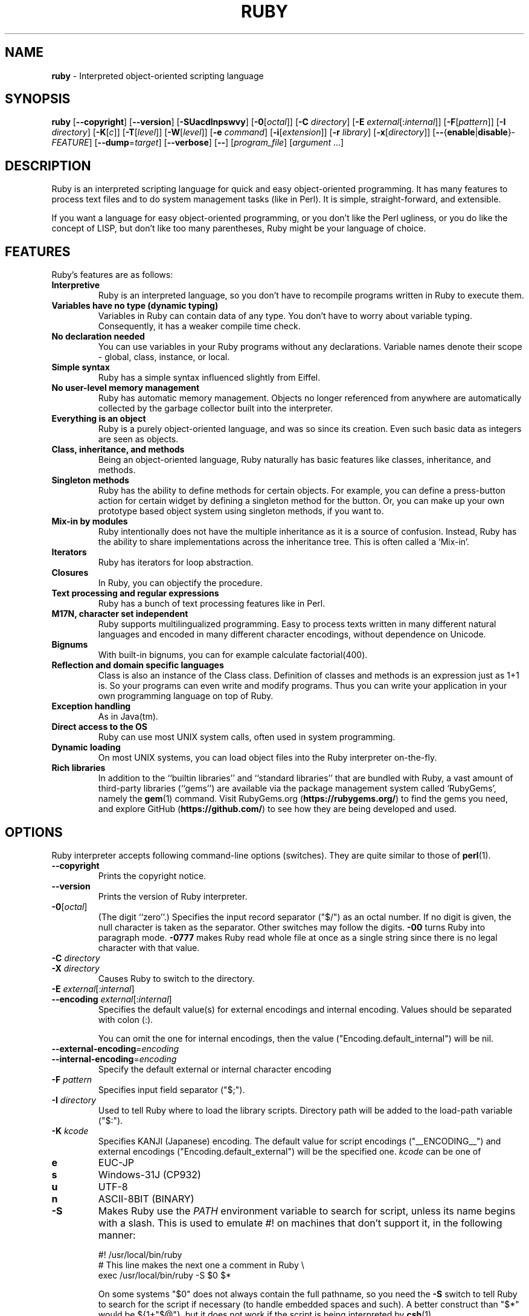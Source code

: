 .TH RUBY \&1 "Ruby Programmer's Reference Guide" "October 31, 2015" "UNIX"
.SH NAME
\fBruby\fP
\- Interpreted object-oriented scripting language
.SH SYNOPSIS
.br
\fBruby\fP
[\fB\--copyright\fP]
[\fB\--version\fP]
[\fB\-SUacdlnpswvy\fP]
[\fB\-0\fP[\fIoctal\fP]]
[\fB\-C\fP \fIdirectory\fP]
[\fB\-E\fP \fIexternal\fP[:\fIinternal\fP]]
[\fB\-F\fP[\fIpattern\fP]]
[\fB\-I\fP \fIdirectory\fP]
[\fB\-K\fP[\fIc\fP]]
[\fB\-T\fP[\fIlevel\fP]]
[\fB\-W\fP[\fIlevel\fP]]
[\fB\-e\fP \fIcommand\fP]
[\fB\-i\fP[\fIextension\fP]]
[\fB\-r\fP \fIlibrary\fP]
[\fB\-x\fP[\fIdirectory\fP]]
[\fB\--\fP{\fBenable\fP|\fBdisable\fP}-\fIFEATURE\fP]
[\fB\--dump\fP=\fItarget\fP]
[\fB\--verbose\fP]
[\fB\--\fP]
[\fIprogram_file\fP]
[\fIargument\fP ...]
.SH DESCRIPTION
Ruby is an interpreted scripting language for quick and easy
object-oriented programming.  It has many features to process text
files and to do system management tasks (like in Perl).  It is simple,
straight-forward, and extensible.

If you want a language for easy object-oriented programming, or you
don't like the Perl ugliness, or you do like the concept of LISP, but
don't like too many parentheses, Ruby might be your language of
choice.
.SH FEATURES
Ruby's features are as follows:
.TP
.B "Interpretive"
Ruby is an interpreted language, so you don't have to recompile
programs written in Ruby to execute them.

.TP
.B "Variables have no type (dynamic typing)"
Variables in Ruby can contain data of any type.  You don't have to
worry about variable typing.  Consequently, it has a weaker compile
time check.

.TP
.B "No declaration needed"
You can use variables in your Ruby programs without any declarations.
Variable names denote their scope - global, class, instance, or local.

.TP
.B "Simple syntax"
Ruby has a simple syntax influenced slightly from Eiffel.

.TP
.B "No user-level memory management"
Ruby has automatic memory management.  Objects no longer referenced
from anywhere are automatically collected by the garbage collector
built into the interpreter.

.TP
.B "Everything is an object"
Ruby is a purely object-oriented language, and was so since its
creation.  Even such basic data as integers are seen as objects.

.TP
.B "Class, inheritance, and methods"
Being an object-oriented language, Ruby naturally has basic
features like classes, inheritance, and methods.

.TP
.B "Singleton methods"
Ruby has the ability to define methods for certain objects.  For
example, you can define a press-button action for certain widget by
defining a singleton method for the button.  Or, you can make up your
own prototype based object system using singleton methods, if you want
to.

.TP
.B "Mix-in by modules"
Ruby intentionally does not have the multiple inheritance as it is a
source of confusion.  Instead, Ruby has the ability to share
implementations across the inheritance tree.  This is often called a
`Mix-in'.

.TP
.B "Iterators"
Ruby has iterators for loop abstraction.

.TP
.B "Closures"
In Ruby, you can objectify the procedure.

.TP
.B "Text processing and regular expressions"
Ruby has a bunch of text processing features like in Perl.

.TP
.B "M17N, character set independent"
Ruby supports multilingualized programming. Easy to process texts
written in many different natural languages and encoded in many
different character encodings, without dependence on Unicode.

.TP
.B "Bignums"
With built-in bignums, you can for example calculate factorial(400).

.TP
.B "Reflection and domain specific languages"
Class is also an instance of the Class class. Definition of classes and methods
is an expression just as 1+1 is. So your programs can even write and modify programs.
Thus you can write your application in your own programming language on top of Ruby.

.TP
.B "Exception handling"
As in Java(tm).

.TP
.B "Direct access to the OS"
Ruby can use most
UNIX
system calls, often used in system programming.

.TP
.B "Dynamic loading"
On most
UNIX
systems, you can load object files into the Ruby interpreter
on-the-fly.
.TP
.B "Rich libraries"
In addition to the
``builtin libraries''
and
``standard libraries''
that are bundled with Ruby, a vast amount of third-party libraries
(``gems'')
are available via the package management system called
`RubyGems',
namely the
\fBgem\fP(1)
command.  Visit RubyGems.org
(\fBhttps://rubygems.org/\fP)
to find the gems you need, and explore GitHub
(\fBhttps://github.com/\fP)
to see how they are being developed and used.

.SH OPTIONS
Ruby interpreter accepts following command-line options (switches).
They are quite similar to those of
\fBperl\fP(1).

.TP
\fB\--copyright\fP
Prints the copyright notice.

.TP
\fB\--version\fP
Prints the version of Ruby interpreter.

.TP
\fB\-0\fP[\fIoctal\fP]
(The digit
``zero''.)
Specifies the input record separator
("$/")
as an octal number. If no digit is given, the null character is taken
as the separator.  Other switches may follow the digits.
\fB\-00\fP
turns Ruby into paragraph mode.
\fB\-0777\fP
makes Ruby read whole file at once as a single string since there is
no legal character with that value.

.TP
\fB\-C\fP \fIdirectory\fP
.TP
\fB\-X\fP \fIdirectory\fP
Causes Ruby to switch to the directory.

.TP
\fB\-E\fP \fIexternal\fP[:\fIinternal\fP]
.TP
\fB\--encoding\fP \fIexternal\fP[:\fIinternal\fP]
Specifies the default value(s) for external encodings and internal encoding. Values should be separated with colon (:).

You can omit the one for internal encodings, then the value
("Encoding.default_internal") will be nil.

.TP
\fB\--external-encoding\fP=\fIencoding\fP
.TP
\fB\--internal-encoding\fP=\fIencoding\fP
Specify the default external or internal character encoding

.TP
\fB\-F\fP \fIpattern\fP
Specifies input field separator
("$;").

.TP
\fB\-I\fP \fIdirectory\fP
Used to tell Ruby where to load the library scripts.  Directory path
will be added to the load-path variable
("$:").

.TP
\fB\-K\fP \fIkcode\fP
Specifies KANJI (Japanese) encoding. The default value for script encodings
("__ENCODING__") and external encodings ("Encoding.default_external") will be the specified one.
\fIkcode\fP
can be one of
.TP
.B e
EUC-JP

.TP
.B s
Windows-31J (CP932)

.TP
.B u
UTF-8

.TP
.B n
ASCII-8BIT (BINARY)

.TP
\fB\-S\fP
Makes Ruby use the
.IR PATH
environment variable to search for script, unless its name begins
with a slash.  This is used to emulate
#!
on machines that don't support it, in the following manner:

#! /usr/local/bin/ruby
.br
# This line makes the next one a comment in Ruby \e
.br
  exec /usr/local/bin/ruby -S $0 $*
.br

On some systems
"$0"
does not always contain the full pathname, so you need the
\fB\-S\fP
switch to tell Ruby to search for the script if necessary (to handle embedded
spaces and such).  A better construct than
"$*"
would be
${1+"$@"},
but it does not work if the script is being interpreted by
\fBcsh\fP(1).

.TP
\fB\-T\fP[\fIlevel=1\fP]
Turns on taint checks at the specified level (default 1).

.TP
\fB\-U\fP
Sets the default value for internal encodings
("Encoding.default_internal") to UTF-8.

.TP
\fB\-W\fP[\fIlevel=2\fP]
Turns on verbose mode at the specified level without printing the version
message at the beginning. The level can be;
.TP
.B 0
Verbose mode is "silence". It sets the
"$VERBOSE"
to nil.

.TP
.B 1
Verbose mode is "medium". It sets the
"$VERBOSE"
to false.

.TP
.B 2 (default)
Verbose mode is "verbose". It sets the
"$VERBOSE"
to true.
\fB\-W\fP
2 is same as
\fB\-w\fP

.TP
\fB\-a\fP
Turns on auto-split mode when used with
\fB\-n\fP
or
\fB\-p\fP.
In auto-split mode, Ruby executes
.nf
\&  $F = $_.split
.fi
at beginning of each loop.

.TP
\fB\-c\fP
Causes Ruby to check the syntax of the script and exit without
executing. If there are no syntax errors, Ruby will print
``Syntax OK''
to the standard output.

.TP
\fB\-d\fP
.TP
\fB\--debug\fP
Turns on debug mode.
"$DEBUG"
will be set to true.

.TP
\fB\-e\fP \fIcommand\fP
Specifies script from command-line while telling Ruby not to search
the rest of the arguments for a script file name.

.TP
\fB\-h\fP
.TP
\fB\--help\fP
Prints a summary of the options.

.TP
\fB\-i\fP \fIextension\fP
Specifies in-place-edit mode.  The extension, if specified, is added
to old file name to make a backup copy.  For example:

% echo matz > /tmp/junk
.br
% cat /tmp/junk
.br
matz
.br
% ruby -p -i.bak -e '$_.upcase!' /tmp/junk
.br
% cat /tmp/junk
.br
MATZ
.br
% cat /tmp/junk.bak
.br
matz
.br

.TP
\fB\-l\fP
(The lowercase letter
``ell''.)
Enables automatic line-ending processing, which means to firstly set
"$\e"
to the value of
"$/",
and secondly chops every line read using
chop!.

.TP
\fB\-n\fP
Causes Ruby to assume the following loop around your script, which
makes it iterate over file name arguments somewhat like
\fBsed\fP
\fB\-n\fP
or
\fBawk\fP.

while gets
.br
  ...
.br
end
.br

.TP
\fB\-p\fP
Acts mostly same as -n switch, but print the value of variable
"$_"
at the each end of the loop.  For example:

% echo matz | ruby -p -e '$_.tr! "a-z", "A-Z"'
.br
MATZ
.br

.TP
\fB\-r\fP \fIlibrary\fP
Causes Ruby to load the library using require.  It is useful when using
\fB\-n\fP
or
\fB\-p\fP.

.TP
\fB\-s\fP
Enables some switch parsing for switches after script name but before
any file name arguments (or before a
\fB\--\fP).
Any switches found there are removed from
ARGV
and set the corresponding variable in the script.  For example:

#! /usr/local/bin/ruby -s
.br
# prints "true" if invoked with `-xyz' switch.
.br
print "true\en" if $xyz
.br

.TP
\fB\-v\fP
Enables verbose mode.  Ruby will print its version at the beginning
and set the variable
"$VERBOSE"
to true.  Some methods print extra messages if this variable is true.
If this switch is given, and no other switches are present, Ruby quits
after printing its version.

.TP
\fB\-w\fP
Enables verbose mode without printing version message at the
beginning.  It sets the
"$VERBOSE"
variable to true.

.TP
\fB\-x\fP[\fIdirectory\fP]
Tells Ruby that the script is embedded in a message.  Leading garbage
will be discarded until the first line that starts with
``#!''
and contains the string,
``ruby''.
Any meaningful switches on that line will be applied.  The end of the script
must be specified with either
EOF,
"^D" ("control-D"),
"^Z" ("control-Z"),
or the reserved word
__END__.
If the directory name is specified, Ruby will switch to that directory
before executing script.

.TP
\fB\-y\fP
.TP
\fB\--yydebug\fP
DO NOT USE.

Turns on compiler debug mode.  Ruby will print a bunch of internal
state messages during compilation.  Only specify this switch you are going to
debug the Ruby interpreter.

.TP
\fB\--disable-\fP\fIFEATURE\fP
.TP
\fB\--enable-\fP\fIFEATURE\fP
Disables (or enables) the specified
\fIFEATURE\fP.
.TP
\fB\--disable-gems\fP
.TP
\fB\--enable-gems\fP
Disables (or enables) RubyGems libraries.  By default, Ruby will load the latest
version of each installed gem. The
Gem
constant is true if RubyGems is enabled, false if otherwise.

.TP
\fB\--disable-rubyopt\fP
.TP
\fB\--enable-rubyopt\fP
Ignores (or considers) the
.IR RUBYOPT
environment variable. By default, Ruby considers the variable.

.TP
\fB\--disable-all\fP
.TP
\fB\--enable-all\fP
Disables (or enables) all features.


.TP
\fB\--dump\fP=\fItarget\fP
Dump some informations.

Prints the specified target.
\fItarget\fP
can be one of;
.TP
.B version
version description same as
\fB\--version\fP
.TP
.B usage
brief usage message same as
\fB\-h\fP
.TP
.B help
Show long help message same as
\fB\--help\fP
.TP
.B syntax
check of syntax same as
\fB\-c\fP
\fB\--yydebug\fP
.TP
.B yydebug
compiler debug mode, same as
\fB\--yydebug\fP

Only specify this switch if you are going to debug the Ruby interpreter.
.TP
.B parsetree
.TP
.B parsetree_with_comment
AST nodes tree

Only specify this switch if you are going to debug the Ruby interpreter.
.TP
.B insns
disassembled instructions

Only specify this switch if you are going to debug the Ruby interpreter.

.TP
\fB\--verbose\fP
Enables verbose mode without printing version message at the
beginning.  It sets the
"$VERBOSE"
variable to true.
If this switch is given, and no other switches are present, Ruby quits
after printing its version.

.SH ENVIRONMENT
.TP
.B RUBYLIB
A colon-separated list of directories that are added to Ruby's
library load path
("$:"). Directories from this environment variable are searched
before the standard load path is searched.

e.g.:
.nf
\&  RUBYLIB="$HOME/lib/ruby:$HOME/lib/rubyext"
.fi

.TP
.B RUBYOPT
Additional Ruby options.

e.g.
.nf
\&  RUBYOPT="-w -Ke"
.fi

Note that RUBYOPT can contain only
\fB\-d\fP,\fB\-E\fP,\fB\-I\fP,\fB\-K\fP,\fB\-r\fP,\fB\-T\fP,\fB\-U\fP,\fB\-v\fP,\fB\-w\fP,\fB\-W,\fP \fB\--debug\fP,
\fB\--disable-\fP\fIFEATURE\fP
and
\fB\--enable-\fP\fIFEATURE\fP.

.TP
.B RUBYPATH
A colon-separated list of directories that Ruby searches for
Ruby programs when the
\fB\-S\fP
flag is specified.  This variable precedes the
.IR PATH
environment variable.

.TP
.B RUBYSHELL
The path to the system shell command.  This environment variable is
enabled for only mswin32, mingw32, and OS/2 platforms.  If this
variable is not defined, Ruby refers to
.IR COMSPEC.

.TP
.B PATH
Ruby refers to the
.IR PATH
environment variable on calling Kernel#system.

And Ruby depends on some RubyGems related environment variables unless RubyGems is disabled.
See the help of
\fBgem\fP(1)
as below.

% gem help
.br

.SH GC ENVIRONMENT
The Ruby garbage collector (GC) tracks objects in fixed-sized slots,
but each object may have auxiliary memory allocations handled by the
malloc family of C standard library calls (
\fBmalloc\fP(3),
\fBcalloc\fP(3),
and
\fBrealloc\fP(3))
In this documentatation, the "heap" refers to the Ruby object heap
of fixed-sized slots, while "malloc" refers to auxiliary
allocations commonly referred to as the "process heap".
Thus there are at least two possible ways to trigger GC:
.TP
.B 1
Reaching the object limit.
.TP
.B 2
Reaching the malloc limit.

In Ruby 2.1, the generational GC was introduced and the limits are divided
into young and old generations, providing two additional ways to trigger
a GC:
.TP
.B 3
Reaching the old object limit.
.TP
.B 4
Reaching the old malloc limit.

There are currently 4 possible areas where the GC may be tuned by
the following 11 environment variables:
.TP
.B RUBY_GC_HEAP_INIT_SLOTS
Initial allocation slots.  Introduced in Ruby 2.1, default: 10000.

.TP
.B RUBY_GC_HEAP_FREE_SLOTS
Prepare at least this amount of slots after GC.
Allocate this number slots if there are not enough slots.
Introduced in Ruby 2.1, default: 4096

.TP
.B RUBY_GC_HEAP_GROWTH_FACTOR
Increase allocation rate of heap slots by this factor.
Introduced in Ruby 2.1, default: 1.8, minimum: 1.0 (no growth)

.TP
.B RUBY_GC_HEAP_GROWTH_MAX_SLOTS
Allocation rate is limited to this number of slots,
preventing excessive allocation due to RUBY_GC_HEAP_GROWTH_FACTOR.
Introduced in Ruby 2.1, default: 0 (no limit)

.TP
.B RUBY_GC_HEAP_OLDOBJECT_LIMIT_FACTOR
Perform a full GC when the number of old objects is more than R * N,
where R is this factor and N is the number of old objects after the
last full GC.
Introduced in Ruby 2.1.1, default: 2.0

.TP
.B RUBY_GC_MALLOC_LIMIT
The initial limit of young generation allocation from the malloc-family.
GC will start when this limit is reached.
Default: 16MB

.TP
.B RUBY_GC_MALLOC_LIMIT_MAX
The maximum limit of young generation allocation from malloc before GC starts.
Prevents excessive malloc growth due to RUBY_GC_MALLOC_LIMIT_GROWTH_FACTOR.
Introduced in Ruby 2.1, default: 32MB.

.TP
.B RUBY_GC_MALLOC_LIMIT_GROWTH_FACTOR
Increases the limit of young generation malloc calls, reducing
GC frequency but increasing malloc growth until RUBY_GC_MALLOC_LIMIT_MAX
is reached.
Introduced in Ruby 2.1, default: 1.4, minimum: 1.0 (no growth)

.TP
.B RUBY_GC_OLDMALLOC_LIMIT
The initial limit of old generation allocation from malloc,
a full GC will start when this limit is reached.
Introduced in Ruby 2.1, default: 16MB

.TP
.B RUBY_GC_OLDMALLOC_LIMIT_MAX
The maximum limit of old generation allocation from malloc before a
full GC starts.
Prevents excessive malloc growth due to RUBY_GC_OLDMALLOC_LIMIT_GROWTH_FACTOR.
Introduced in Ruby 2.1, default: 128MB

.TP
.B RUBY_GC_OLDMALLOC_LIMIT_GROWTH_FACTOR
Increases the limit of old generation malloc allocation, reducing full
GC frequency but increasing malloc growth until RUBY_GC_OLDMALLOC_LIMIT_MAX
is reached.
Introduced in Ruby 2.1, default: 1.2, minimum: 1.0 (no growth)

.SH STACK SIZE ENVIRONMENT
Stack size environment variables are implementation-dependent and
subject to change with different versions of Ruby.  The VM stack is used
for pure-Ruby code and managed by the virtual machine.  Machine stack is
used by the operating system and its usage is dependent on C extensions
as well as C compiler options.  Using lower values for these may allow
applications to keep more Fibers or Threads running; but increases the
chance of SystemStackError exceptions and segmentation faults (SIGSEGV).
These environment variables are available since Ruby 2.0.0.
All values are specified in bytes.

.TP
.B RUBY_THREAD_VM_STACK_SIZE
VM stack size used at thread creation.
default: 131072 (32-bit CPU) or 262144 (64-bit)

.TP
.B RUBY_THREAD_MACHINE_STACK_SIZE
Machine stack size used at thread creation.
default: 524288 or 1048575

.TP
.B RUBY_FIBER_VM_STACK_SIZE
VM stack size used at fiber creation.
default: 65536 or 131072

.TP
.B RUBY_FIBER_MACHINE_STACK_SIZE
Machine stack size used at fiber creation.
default: 262144 or 524288

.SH SEE ALSO
.TP
.B https://www.ruby-lang.org/
The official web site.
.TP
.B https://www.ruby-toolbox.com/
Comprehensive catalog of Ruby libraries.

.SH REPORTING BUGS
.IP \(bu
Security vulnerabilities should be reported via an email to
Mt security@ruby-lang.org.
Reported problems will be published after being fixed.

.IP \(bu
Other bugs and feature requests can be reported via the
Ruby Issue Tracking System
(\fBhttps://bugs.ruby-lang.org/\fP).
Do not report security vulnerabilities
via this system because it publishes the vulnerabilities immediately.
.SH AUTHORS
Ruby is designed and implemented by
Yukihiro Matsumoto <matz@netlab.jp>.

See
<\fBhttps://bugs.ruby-lang.org/projects/ruby/wiki/Contributors\fP>
for contributors to Ruby.
